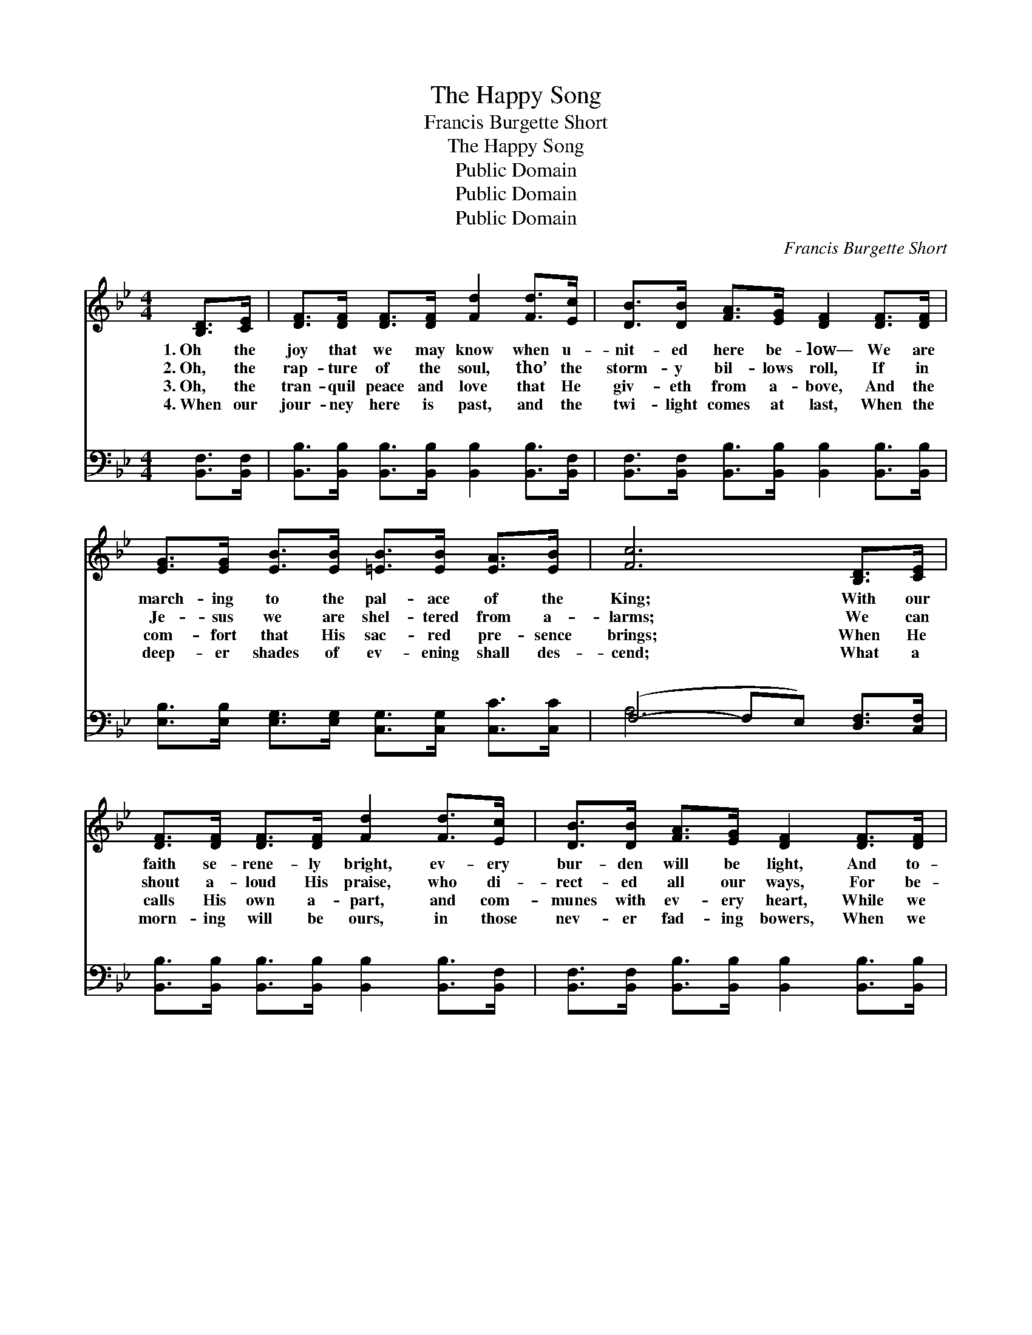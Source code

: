 X:1
T:The Happy Song
T:Francis Burgette Short
T:The Happy Song
T:Public Domain
T:Public Domain
T:Public Domain
C:Francis Burgette Short
Z:Public Domain
%%score 1 ( 2 3 )
L:1/8
M:4/4
K:Bb
V:1 treble 
V:2 bass 
V:3 bass 
V:1
 [B,D]>[CE] | [DF]>[DF] [DF]>[DF] [Fd]2 [Fd]>[Ec] | [DB]>[DB] [FA]>[EG] [DF]2 [DF]>[DF] | %3
w: 1.~Oh the|joy that we may know when u-|nit- ed here be- low— We are|
w: 2.~Oh, the|rap- ture of the soul, tho’ the|storm- y bil- lows roll, If in|
w: 3.~Oh, the|tran- quil peace and love that He|giv- eth from a- bove, And the|
w: 4.~When our|jour- ney here is past, and the|twi- light comes at last, When the|
 [EG]>[EG] [EB]>[EB] [=EB]>[EB] [EA]>[EB] | [Fc]6 [B,D]>[CE] | %5
w: march- ing to the pal- ace of the|King; With our|
w: Je- sus we are shel- tered from a-|larms; We can|
w: com- fort that His sac- red pre- sence|brings; When He|
w: deep- er shades of ev- ening shall des-|cend; What a|
 [DF]>[DF] [DF]>[DF] [Fd]2 [Fd]>[Ec] | [DB]>[DB] [FA]>[EG] [DF]2 [DF]>[DF] | %7
w: faith se- rene- ly bright, ev- ery|bur- den will be light, And to-|
w: shout a- loud His praise, who di-|rect- ed all our ways, For be-|
w: calls His own a- part, and com-|munes with ev- ery heart, While we|
w: morn- ing will be ours, in those|nev- er fad- ing bowers, When we|
 [EG]>[EG] [EB]>[EB] [CA]>[CA] [DB]>[Ec] | [DB]6 |:"^Refrain" [DF]>[DB] | %10
w: ge- ther of His mer- cy we shall|sing.||
w: neath us are His ev- er- last- ing|arms.|Sing the|
w: rest be- neath the sha- dow of His|wings.||
w: join the nob- ler song that ne’er shall|end.||
 [Fd]4- [Fd]>[Fd] [Ec]>[DB] | [DF]4- [DF]>[B,D] [DF]>[FB] | [EA]4- [EA]>[EA] [EG]>[EF] | %13
w: |||
w: song, * the hap- py|song, * That fills with|joy * the realms of|
w: |||
w: |||
 [DF]4 [DB]2 :| [B,D]<[DF] [FB]/ | [FA]>[FA] [FA]>[Fe] [Fd]2 [Ec]2 | [DB]6 |] %17
w: ||||
w: glo- ry,|And praise, and|praise His name for- ev- er-|more.|
w: ||||
w: ||||
V:2
 [B,,F,]>[B,,F,] | [B,,B,]>[B,,B,] [B,,B,]>[B,,B,] [B,,B,]2 [B,,B,]>[B,,F,] | %2
w: ~ ~|~ ~ ~ ~ ~ ~ ~|
 [B,,F,]>[B,,F,] [B,,B,]>[B,,B,] [B,,B,]2 [B,,B,]>[B,,B,] | %3
w: ~ ~ ~ ~ ~ ~ ~|
 [E,B,]>[E,B,] [E,G,]>[E,G,] [C,G,]>[C,G,] [C,C]>[C,C] | (F,4- F,E,) [D,F,]>[C,F,] | %5
w: ~ ~ ~ ~ ~ ~ ~ ~|~ * * ~ ~|
 [B,,B,]>[B,,B,] [B,,B,]>[B,,B,] [B,,B,]2 [B,,B,]>[B,,F,] | %6
w: ~ ~ ~ ~ ~ ~ ~|
 [B,,F,]>[B,,F,] [B,,B,]>[B,,B,] [B,,B,]2 [B,,B,]>[B,,B,] | %7
w: ~ ~ ~ ~ ~ ~ ~|
 [E,B,]>[E,B,] [E,G,]>[E,G,] F,>F, F,>F, | [B,,F,]6 |: z2 | z2 (3(B,,D,)[F,B,] B,3/2 z/ z2 | %11
w: ~ ~ ~ ~ ~ ~ ~ ~|hap-||py * song ~|
 z (3[B,,B,](B,,D,)[F,B,] B,>[B,,F,] [B,,B,]>[B,,D] | %12
w: ~ that * fills with joy * *|
 [F,C]>[F,C] [F,C]>[F,C] [F,C]>[F,C] [F,B,]>[F,A,] | [B,,B,]4 [B,,F,]2 :| [B,,F,]<[B,,B,] [B,,D]/ | %15
w: |||
 [F,C]>[F,C] [F,C]>[F,C] [F,B,]2 (A,F,) | [B,,F,]6 |] %17
w: ||
V:3
 x2 | x8 | x8 | x8 | A,6 x2 | x8 | x8 | x4 F,>F, F,>F, | x6 |: x2 | x2 B,2 B,3/2 x5/2 | %11
w: ||||~|||Sing the song, the|||~ ~|
 x5/3 B,2 B,3/2 x17/6 | x8 | x6 :| x5/2 | x6 F,2 | x6 |] %17
w: ||||||

